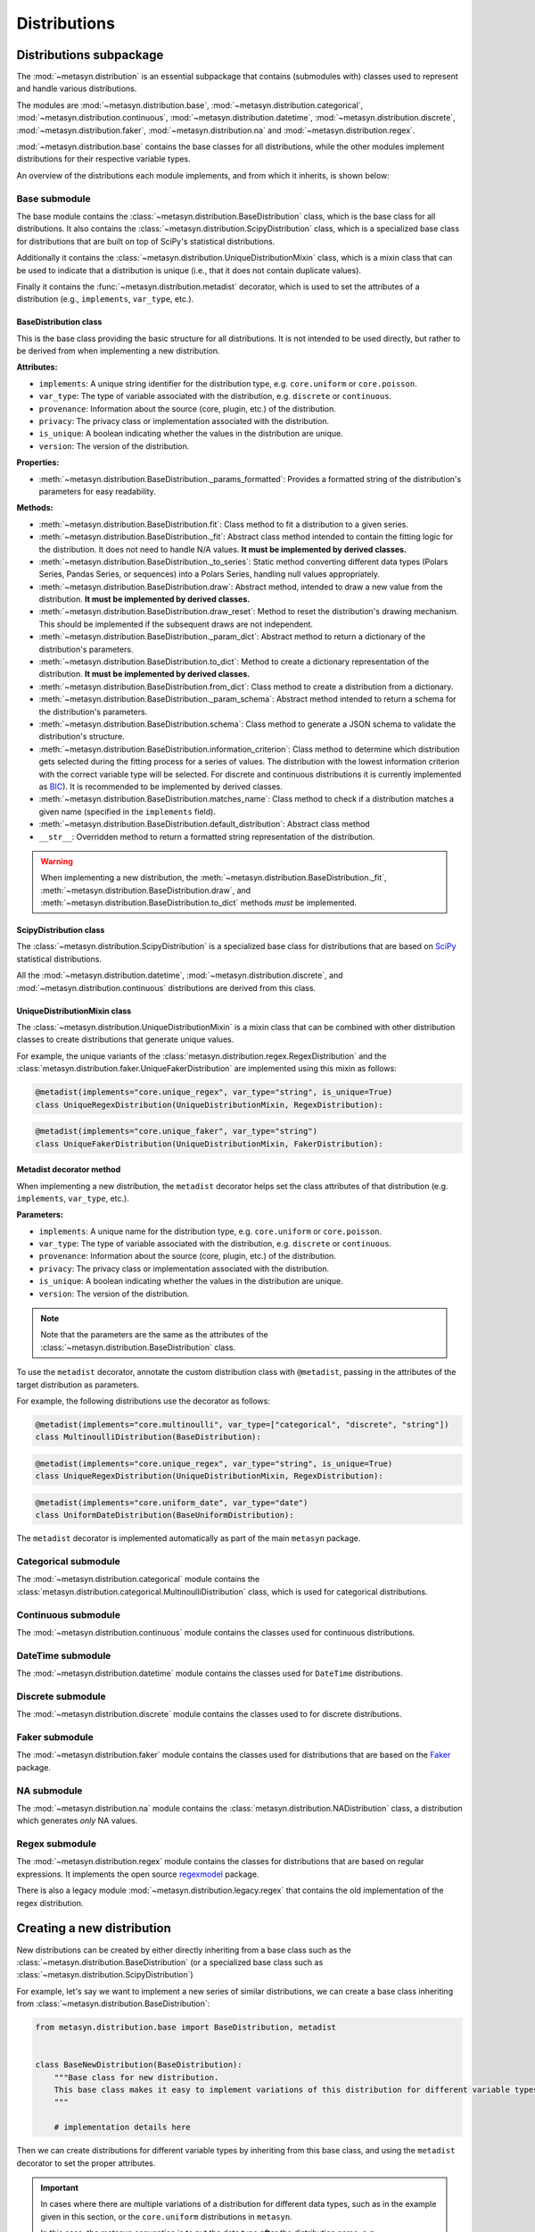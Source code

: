 Distributions 
=============

Distributions subpackage
------------------------

The :mod:`~metasyn.distribution` is an essential subpackage that contains (submodules with) classes used to represent and handle various distributions. 

The modules are :mod:`~metasyn.distribution.base`, :mod:`~metasyn.distribution.categorical`, :mod:`~metasyn.distribution.continuous`, :mod:`~metasyn.distribution.datetime`, :mod:`~metasyn.distribution.discrete`, :mod:`~metasyn.distribution.faker`, :mod:`~metasyn.distribution.na` and :mod:`~metasyn.distribution.regex`. 

:mod:`~metasyn.distribution.base` contains the base classes for all distributions, while the other modules implement distributions for their respective variable types.

An overview of the distributions each module implements, and from which it inherits, is shown below:

.. image:: /images/distributions.svg
   :alt: Metasyn distributions
   :scale: 100%

Base submodule
~~~~~~~~~~~~~~
The base module contains the :class:`~metasyn.distribution.BaseDistribution` class, which is the base class for all distributions. It also contains the :class:`~metasyn.distribution.ScipyDistribution` class, which is a specialized base class for distributions that are built on top of SciPy's statistical distributions. 

Additionally it contains the :class:`~metasyn.distribution.UniqueDistributionMixin` class, which is a mixin class that can be used to indicate that a distribution is unique (i.e., that it does not contain duplicate values).

Finally it contains the :func:`~metasyn.distribution.metadist` decorator, which is used to set the attributes of a distribution (e.g., ``implements``, ``var_type``, etc.).

BaseDistribution class
^^^^^^^^^^^^^^^^^^^^^^
This is the base class providing the basic structure for all distributions. It is not intended to be used directly, but rather to be derived from when implementing a new distribution.

**Attributes:**

- ``implements``: A unique string identifier for the distribution type, e.g. ``core.uniform`` or ``core.poisson``.
- ``var_type``: The type of variable associated with the distribution, e.g. ``discrete`` or ``continuous``.
- ``provenance``: Information about the source (core, plugin, etc.) of the distribution.
- ``privacy``: The privacy class or implementation associated with the distribution.
- ``is_unique``: A boolean indicating whether the values in the distribution are unique.
- ``version``: The version of the distribution. 

**Properties:**

- :meth:`~metasyn.distribution.BaseDistribution._params_formatted`: Provides a formatted string of the distribution's parameters for easy readability.

**Methods:**

- :meth:`~metasyn.distribution.BaseDistribution.fit`: Class method to fit a distribution to a given series. 
- :meth:`~metasyn.distribution.BaseDistribution._fit`: Abstract class method intended to contain the fitting logic for the distribution. It does not need to handle N/A values. **It must be implemented by derived classes.**
- :meth:`~metasyn.distribution.BaseDistribution._to_series`: Static method converting different data types (Polars Series, Pandas Series, or sequences) into a Polars Series, handling null values appropriately.
- :meth:`~metasyn.distribution.BaseDistribution.draw`: Abstract method, intended to draw a new value from the distribution. **It must be implemented by derived classes.**
- :meth:`~metasyn.distribution.BaseDistribution.draw_reset`: Method to reset the distribution's drawing mechanism. This should be implemented if the subsequent draws are not independent.
- :meth:`~metasyn.distribution.BaseDistribution._param_dict`: Abstract method to return a dictionary of the distribution's parameters. 
- :meth:`~metasyn.distribution.BaseDistribution.to_dict`: Method to create a dictionary representation of the distribution. **It must be implemented by derived classes.**
- :meth:`~metasyn.distribution.BaseDistribution.from_dict`: Class method to create a distribution from a dictionary. 
- :meth:`~metasyn.distribution.BaseDistribution._param_schema`: Abstract method intended to return a schema for the distribution's parameters. 
- :meth:`~metasyn.distribution.BaseDistribution.schema`: Class method to generate a JSON schema to validate the distribution's structure.
- :meth:`~metasyn.distribution.BaseDistribution.information_criterion`: Class method to determine which distribution gets selected during the fitting process for a series of values. The distribution with the lowest information criterion with the correct variable type will be selected. For discrete and continuous distributions it is currently implemented as `BIC <https://en.wikipedia.org/wiki/Bayesian_information_criterion>`_). It is recommended to be implemented by derived classes.
- :meth:`~metasyn.distribution.BaseDistribution.matches_name`: Class method to check if a distribution matches a given name (specified in the ``implements`` field).
- :meth:`~metasyn.distribution.BaseDistribution.default_distribution`: Abstract class method
- ``__str__``: Overridden method to return a formatted string representation of the distribution.

.. warning:: 
  When implementing a new distribution, the :meth:`~metasyn.distribution.BaseDistribution._fit`, :meth:`~metasyn.distribution.BaseDistribution.draw`, and :meth:`~metasyn.distribution.BaseDistribution.to_dict` methods *must* be implemented. 

ScipyDistribution class
^^^^^^^^^^^^^^^^^^^^^^^
The :class:`~metasyn.distribution.ScipyDistribution` is a specialized base class for distributions that are based on
`SciPy <https://docs.scipy.org/doc/scipy/index.html>`_ statistical distributions. 

All the :mod:`~metasyn.distribution.datetime`, :mod:`~metasyn.distribution.discrete`, and :mod:`~metasyn.distribution.continuous` distributions are derived from this class.


UniqueDistributionMixin class
^^^^^^^^^^^^^^^^^^^^^^^^^^^^^
The :class:`~metasyn.distribution.UniqueDistributionMixin` is a mixin class that can be combined with other distribution classes to create distributions that generate unique values.

For example, the unique variants of the :class:`metasyn.distribution.regex.RegexDistribution` and the :class:`metasyn.distribution.faker.UniqueFakerDistribution` are implemented using this mixin as follows:

.. code-block:: python

    @metadist(implements="core.unique_regex", var_type="string", is_unique=True)
    class UniqueRegexDistribution(UniqueDistributionMixin, RegexDistribution):

.. code-block:: python

    @metadist(implements="core.unique_faker", var_type="string")
    class UniqueFakerDistribution(UniqueDistributionMixin, FakerDistribution):


Metadist decorator method
^^^^^^^^^^^^^^^^^^^^^^^^^
When implementing a new distribution, the ``metadist`` decorator helps set the class attributes of that distribution (e.g. ``implements``, ``var_type``, etc.). 

**Parameters:**

- ``implements``: A unique name for the distribution type, e.g. ``core.uniform`` or ``core.poisson``. 
- ``var_type``: The type of variable associated with the distribution, e.g. ``discrete`` or ``continuous``.
- ``provenance``: Information about the source (core, plugin, etc.) of the distribution.
- ``privacy``: The privacy class or implementation associated with the distribution.
- ``is_unique``: A boolean indicating whether the values in the distribution are unique.
- ``version``: The version of the distribution. 

.. admonition:: Note

    Note that the parameters are the same as the attributes of the :class:`~metasyn.distribution.BaseDistribution` class.

To use the ``metadist`` decorator, annotate the custom distribution class with ``@metadist``, passing in the attributes of the target distribution as parameters.

For example, the following distributions use the decorator as follows:

.. code-block:: python

    @metadist(implements="core.multinoulli", var_type=["categorical", "discrete", "string"])
    class MultinoulliDistribution(BaseDistribution):

.. code-block:: python

    @metadist(implements="core.unique_regex", var_type="string", is_unique=True)
    class UniqueRegexDistribution(UniqueDistributionMixin, RegexDistribution):

.. code-block:: python
      
    @metadist(implements="core.uniform_date", var_type="date")
    class UniformDateDistribution(BaseUniformDistribution):


The ``metadist`` decorator is implemented automatically as part of the main ``metasyn`` package. 


Categorical submodule
~~~~~~~~~~~~~~~~~~~~~
The :mod:`~metasyn.distribution.categorical` module contains the :class:`metasyn.distribution.categorical.MultinoulliDistribution` class, which is used for categorical distributions.

Continuous submodule
~~~~~~~~~~~~~~~~~~~~
The :mod:`~metasyn.distribution.continuous` module contains the classes used for continuous distributions.

DateTime submodule
~~~~~~~~~~~~~~~~~~
The :mod:`~metasyn.distribution.datetime` module contains the classes used for ``DateTime`` distributions.

Discrete submodule
~~~~~~~~~~~~~~~~~~
The :mod:`~metasyn.distribution.discrete` module contains the classes used to for discrete distributions.

Faker submodule
~~~~~~~~~~~~~~~
The :mod:`~metasyn.distribution.faker` module contains the classes used for distributions that are based on the `Faker <https://faker.readthedocs.io/en/master/>`_ package.

NA submodule
~~~~~~~~~~~~
The :mod:`~metasyn.distribution.na` module contains the :class:`metasyn.distribution.NADistribution` class, a distribution which generates *only* NA values.

Regex submodule
~~~~~~~~~~~~~~~
The :mod:`~metasyn.distribution.regex` module contains the classes for distributions that are based on regular expressions. It implements the open source `regexmodel <https://github.com/sodascience/regexmodel>`_ package. 

There is also a legacy module :mod:`~metasyn.distribution.legacy.regex` that contains the old implementation of the regex distribution. 


Creating a new distribution
---------------------------

New distributions can be created by either directly inheriting from a base class such as the :class:`~metasyn.distribution.BaseDistribution` (or a specialized base class such as :class:`~metasyn.distribution.ScipyDistribution`)

For example, let's say we want to implement a new series of similar distributions, we can create a base class inheriting from :class:`~metasyn.distribution.BaseDistribution`:

.. code-block:: python

    from metasyn.distribution.base import BaseDistribution, metadist


    class BaseNewDistribution(BaseDistribution):
        """Base class for new distribution.
        This base class makes it easy to implement variations of this distribution for different variable types.
        """

        # implementation details here

Then we can create distributions for different variable types by inheriting from this base class, and using the ``metadist`` decorator to set the proper attributes. 

.. admonition:: Important

    In cases where there are multiple variations of a distribution for different data types, such as in the example given in this section, or the ``core.uniform`` distributions in ``metasyn``. 
    
    In this case, the metasyn convention is to put the data type **after** the distribution name, e.g. ``core.uniform_discrete``, ``core.uniform_datetime``, ``core.uniform_date``, etc.

We can create a new distribution for continuous, discrete and string variables as follows (note that the implementation here is a basic implementation serving as an example):

.. code-block:: python

    @metadist(implements="core.newdistribution", var_type="continuous")
    class NewContinuousDistribution(BaseNewDistribution):
        """Variant of the new distribution for continuous vars."""

        @classmethod
        def default_distribution(cls) -> BaseDistribution:
            return cls(0.0)

        @classmethod
        def _param_schema(cls):
            return {
                "value": {"type": "number"}
            }


    @metadist(implements="core.newdistribution_discrete", var_type="discrete")
    class DiscreteNewDistribution(BaseNewDistribution):
        """Variant of new distribution for discrete vars."""

        @classmethod
        def default_distribution(cls) -> BaseDistribution:
            return cls(0)

        @classmethod
        def _param_schema(cls):
            return {
                "value": {"type": "integer"}
            }

    @metadist(implements="core.newdistribution_string", var_type="string")
    class StringNewDistribution(NewDistribution):
        """Variant of new distribution for string vars."""

        @classmethod
        def default_distribution(cls) -> BaseDistribution:
            return cls("text")

        @classmethod
        def _param_schema(cls):
            return {
                "value": {"type": "string"}
            }